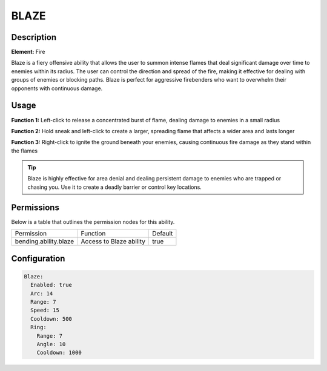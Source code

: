 .. blaze:
############
BLAZE
############

Description
###########

**Element:** Fire

Blaze is a fiery offensive ability that allows the user to summon intense flames that deal significant damage over time to enemies within its radius. The user can control the direction and spread of the fire, making it effective for dealing with groups of enemies or blocking paths. Blaze is perfect for aggressive firebenders who want to overwhelm their opponents with continuous damage.

Usage
#####

**Function 1:** Left-click to release a concentrated burst of flame, dealing damage to enemies in a small radius

**Function 2:** Hold sneak and left-click to create a larger, spreading flame that affects a wider area and lasts longer

**Function 3:** Right-click to ignite the ground beneath your enemies, causing continuous fire damage as they stand within the flames

.. tip:: Blaze is highly effective for area denial and dealing persistent damage to enemies who are trapped or chasing you. Use it to create a deadly barrier or control key locations.

Permissions
###########
Below is a table that outlines the permission nodes for this ability.

+-------------------------------------+-------------------------------+---------+
| Permission                          | Function                      | Default |
+-------------------------------------+-------------------------------+---------+
| bending.ability.blaze               | Access to Blaze ability       | true    |
+-------------------------------------+-------------------------------+---------+

Configuration
#############

.. code:: YAML

    Blaze:
      Enabled: true
      Arc: 14
      Range: 7
      Speed: 15
      Cooldown: 500
      Ring:
        Range: 7
        Angle: 10
        Cooldown: 1000
